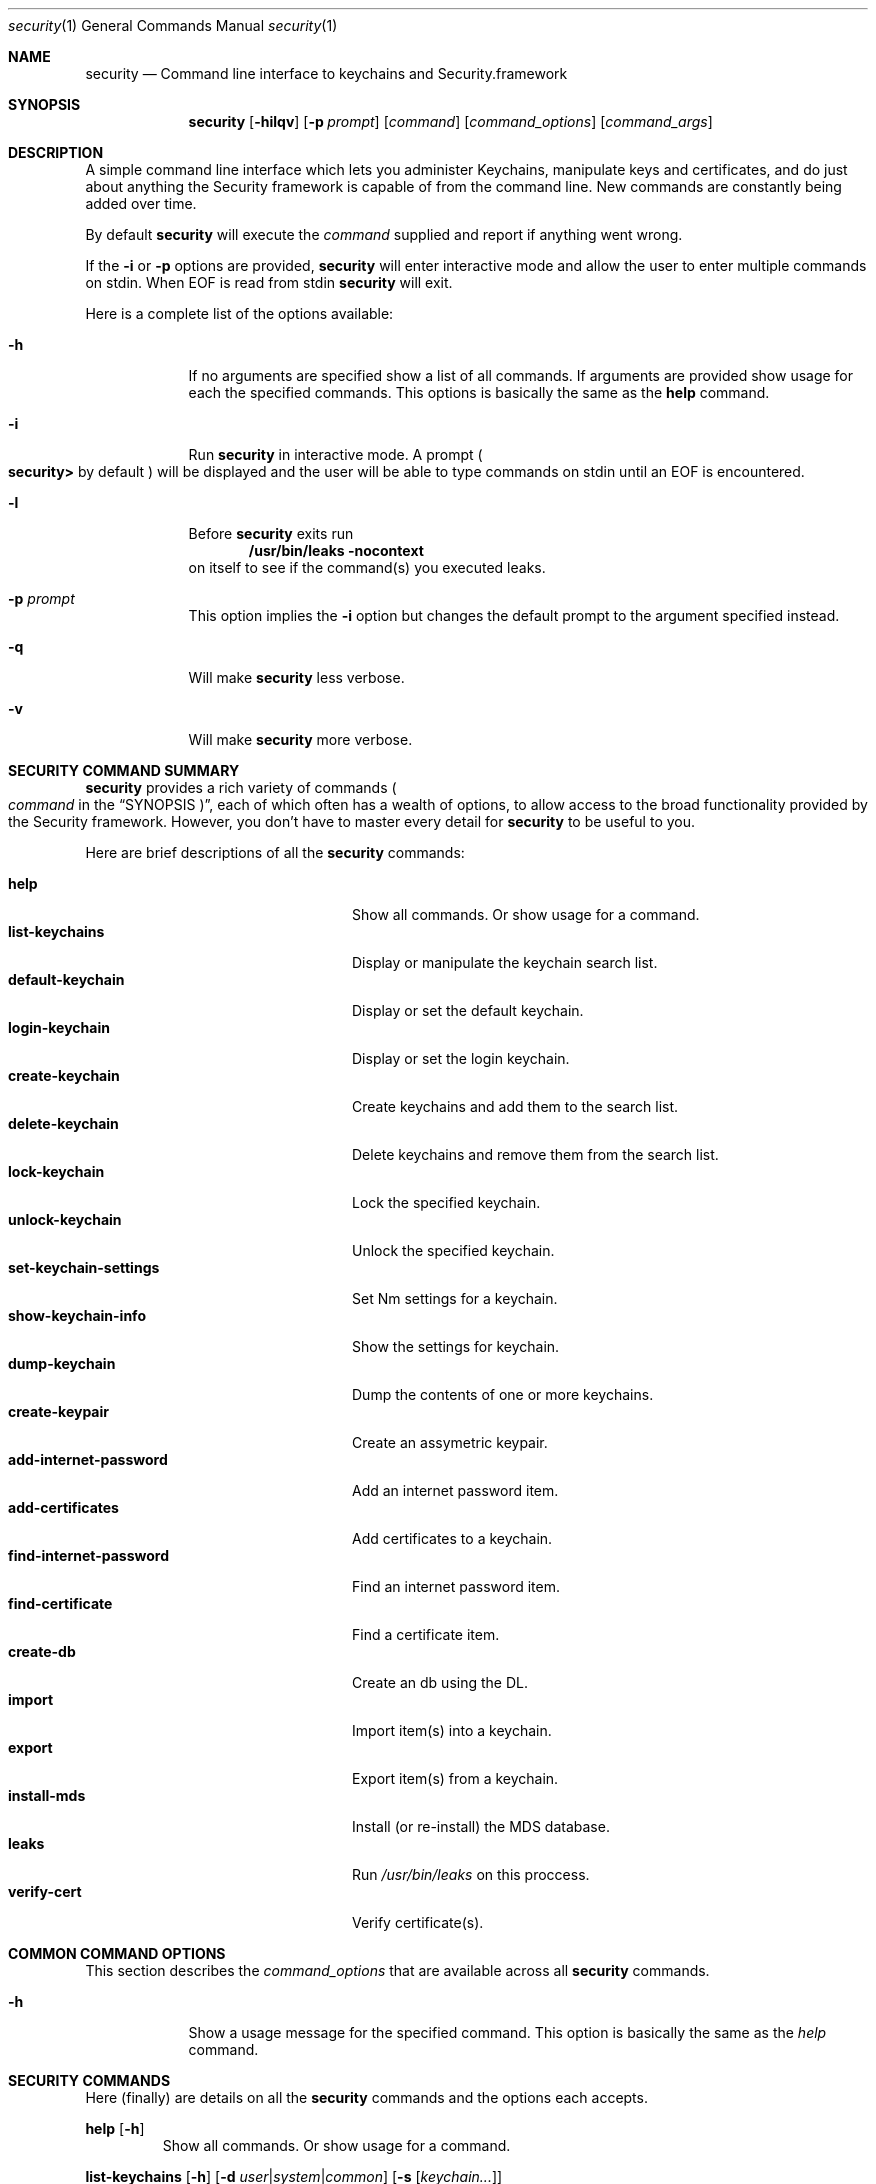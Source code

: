 .\"Modified from man(1) of FreeBSD, the NetBSD mdoc.template, and mdoc.samples.
.\"See Also:
.\"man mdoc.samples for a complete listing of options
.\"man mdoc for the short list of editing options
.Dd Tue May 06 2003               \" DATE 
.Dt security 1      \" Program name and manual section number 
.Os Darwin
.Sh NAME                 \" Section Header - required - don't modify 
.Nm security
.\" The following lines are read in generating the apropos(man -k) database. Use only key
.\" words here as the database is built based on the words here and in the .ND line. 
.\" Use .Nm macro to designate other names for the documented program.
.Nd Command line interface to keychains and Security.framework
.Sh SYNOPSIS             \" Section Header - required - don't modify
.Nm
.Op Fl hilqv             \" [-hilqv]
.Op Fl p Ar prompt       \" [-p prompt] 
.Op Ar command           \" [command]
.Op Ar command_options   \" [command_options]
.Op Ar command_args      \" [command_args]
.Sh DESCRIPTION          \" Section Header - required - don't modify
A simple command line interface which lets you administer Keychains,
manipulate keys and certificates, and do just about anything the
Security framework is capable of from the command line.  New commands
are constantly being added over time.
.Pp
By default
.Nm
will execute the
.Ar command
supplied and report if anything went wrong.
.Pp
If the
.Fl i
or
.Fl p
options are provided,
.Nm
will enter interactive mode and allow the user to enter multiple commands on stdin.  When EOF is read from stdin
.Nm
will exit.
.Pp
Here is a complete list of the options available:
.Bl -tag -width -indent
.It Fl h
If no arguments are specified show a list of all commands.  If arguments are provided show usage for each the specified commands.  This options is basically the same as the
.Nm help
command.
.It Fl i
Run
.Nm
in interactive mode.  A prompt 
.Po
.Li security>
by default
.Pc
will be displayed and the user will be able to type commands on stdin until an EOF is encountered.
.It Fl l
Before
.Nm
exits run
.Dl "/usr/bin/leaks -nocontext"
on itself to see if the command(s) you executed leaks.
.It Fl p Ar prompt
This option implies the
.Fl i
option but changes the default prompt to the argument specified instead.
.It Fl q
Will make
.Nm
less verbose.
.It Fl v
Will make
.Nm
more verbose.
.El                      \" Ends the list
.Pp
.Sh "SECURITY COMMAND SUMMARY"
.Nm
provides a rich variety of commands
.Po Ar command
in the
.Sx SYNOPSIS Pc Ns
, each of which often has a wealth of options, to allow access to
the broad functionality provided by the Security framework.  However,
you don't have to master every detail for
.Nm
to be useful to you.
.Pp
Here are brief descriptions of all the
.Nm
commands:
.Pp
.Bl -tag -width find-internet-password -compact
.It Nm help
Show all commands. Or show usage for a command.
.It Nm list-keychains
Display or manipulate the keychain search list.
.It Nm default-keychain
Display or set the default keychain.
.It Nm login-keychain
Display or set the login keychain.
.It Nm create-keychain
Create keychains and add them to the search list.
.It Nm delete-keychain
Delete keychains and remove them from the search list.
.It Nm lock-keychain
Lock the specified keychain.
.It Nm unlock-keychain
Unlock the specified keychain.
.It Nm set-keychain-settings
Set Nm settings for a keychain.
.It Nm show-keychain-info
Show the settings for keychain.
.It Nm dump-keychain
Dump the contents of one or more keychains.
.It Nm create-keypair
Create an assymetric keypair.
.It Nm add-internet-password
Add an internet password item.
.It Nm add-certificates
Add certificates to a keychain.
.It Nm find-internet-password
Find an internet password item.
.It Nm find-certificate
Find a certificate item.
.It Nm create-db
Create an db using the DL.
.It Nm import
Import item(s) into a keychain.
.It Nm export
Export item(s) from a keychain.
.It Nm install-mds
Install (or re-install) the MDS database.
.It Nm leaks
Run
.Pa /usr/bin/leaks
on this proccess.
.It Nm verify-cert
Verify certificate(s).
.El
.Sh "COMMON COMMAND OPTIONS"
This section describes the
.Ar command_options
that are available across all
.Nm
commands.
.Bl -tag -width -indent
.It Fl h
Show a usage message for the specified command.  This option is
basically the same as the
.Ar help
command.
.El
.Sh "SECURITY COMMANDS"
Here (finally) are details on all the
.Nm
commands and the options each accepts.
.Bl -item
.It
.Nm help
.Op Fl h
.Bl -item -offset -indent
Show all commands. Or show usage for a command.
.El
.It
.Nm list-keychains
.Op Fl h
.Op Fl d Ar user Ns | Ns Ar system Ns | Ns Ar common
.Op Fl s Op Ar keychain...
.Bl -item -offset -indent
Display or set the keychain search list.
.It
Options:
.Bl -tag -compact -width -indent
.It Fl d Ar user Ns | Ns Ar system Ns | Ns Ar common
Specify the preferences domain to be used.
.It Fl s
Set the search list to the specified keychains
.El
.El
.It
.Nm default-keychain
.Op Fl h
.Op Fl d Ar user Ns | Ns Ar system Ns | Ns Ar common
.Op Fl s Op Ar keychain
.Bl -item -offset -indent
Display or set the default keychain.
.It
Options:
.Bl -tag -compact -width -indent
.It Fl d Ar user Ns | Ns Ar system Ns | Ns Ar common
Specify the preferences domain to be used.
.It Fl s
Set the default keychain to the specified
.Ar keychain Ns .
Unset it if no keychain is specified.
.El
.El
.It
.Nm login-keychain
.Op Fl h
.Op Fl d Ar user Ns | Ns Ar system Ns | Ns Ar common
.Op Fl s Op Ar keychain
.Bl -item -offset -indent
Display or set the login keychain.
.It
Options:
.Bl -tag -compact -width -indent
.It Fl d Ar user Ns | Ns Ar system Ns | Ns Ar common
Specify the preferences domain to be used.
.It Fl s
Set the login keychain to the specified
.Ar keychain Ns .
Unset it if no keychain is specified.
.El
.El
.It
.Nm create-keychain
.Op Fl hP
.Op Fl p Ar password
.Op Ar keychain...
.Bl -item -offset -indent
Create keychains and add them to the search list.  If no keychains are specified the user is prompted for one.
Use of the -p option is insecure.
.It  
Options:
.Bl -tag -compact -width -indent-indent
.It Fl P
Prompt the user for a password using the SecurityAgent.
.It Fl p Ar password
Use
.Ar password
as the password for the keychains being created.
.El
.It
If neither
.Fl P
or
.Fl p Ar password
are specified the user is prompted for a password.
.El
.It
.Nm delete-keychain
.Op Fl h
.Op Ar keychain...
.Bl -item -offset -indent
Delete keychains and remove them from the search list.
.El
.It
.Nm lock-keychain
.Op Fl h
.Op Fl a Ns | Ns Ar keychain
.Bl -item -offset -indent
Lock
.Ar keychain Ns
\&. Or the default is none is specified.  If the
.Fl a
options is specified all keychains are locked.
.El
.It
.Nm unlock-keychain
.Op Fl hu
.Op Fl p Ar password
.Op Ar keychain
.Bl -item -offset -indent
Unlock
.Ar keychain Ns
\&. Or the default is none is specified.
.El
.It
.Nm set-keychain-settings
.Op Fl hlu
.Op Fl t Ar timeout
.Op Ar keychain
.Bl -item -offset -indent
Set settings for
.Ar keychain Ns
\&. Or the default is none is specified.
.Bl -tag -compact -width -indent-indent
.It Fl l 
Lock keychain when the system sleeps
.It Fl u 
Lock keychain after certain period of time specified using
.Fl t Ns
\&.
.It Fl t Ar timeout
Automatically lock keychain after
.Ar timeout
seconds of inactivity.
.El
.El
.It
.Nm show-keychain-info
.Op Fl h
.Bl -item -offset -indent
Show the settings for keychain.
.El
.It
.Nm dump-keychain
.Op Fl adhir
.Bl -item -offset -indent
Dump the contents of one or more keychains.
.Bl -tag -compact -width -indent-indent
.It Fl a
Dump acl of items.
.It Fl d
Dump cleartext data of items.
.It Fl i
Interactive acl editing mode.
.It Fl r
Dump raw (possibly ciphertext) data of items.
.El
.El
.It
.Nm create-keypair
.Op Fl h
.Op Fl a Ar alg
.Op Fl s Ar size
.Op Fl f Ar from_date
.Op Fl t Ar to_date
.Op Fl v Ar days
.Op Fl k Ar keychain
.Op Fl n Ar name
.Op Fl A Ns | Ns Fl T Ar app1:app2:...
.Bl -item -offset -indent
Create an asymmetric keypair.
.El
.It
.Nm add-internet-password
.Op Fl h
.Op Fl a Ar account_name
.Op Fl d Ar security_domain
.Op Fl p Ar path
.Op Fl P Ar port
.Op Fl r Ar protocol
.Op Fl s Ar server_name
.Op Fl t Ar authentication_type
.Op Fl w Ar password_data
.Op Ar keychain
.Bl -item -offset -indent
Add an internet password item.
.El
.It
.Nm add-certificates
.Op Fl h
.Op Fl k Ar keychain
.Ar file...
.Bl -item -offset -indent
Add certficates contained in the specified
.Ar files
to the default keychain.  The files must contain one DER encoded X509 certificate each.
.Bl -tag -compact -width -indent-indent
.It Fl k Ar keychain
Use
.Ar keychain
rather than the default keychain.
.El
.El
.It
.Nm find-internet-password
.Op Fl gh
.Op Fl a Ar account_name
.Op Fl d Ar security_domain
.Op Fl p Ar path
.Op Fl P Ar port
.Op Fl r Ar protocol
.Op Fl s Ar server_name
.Op Fl t Ar authentication_type
.Op Ar keychain...
.Bl -item -offset -indent
Find an internet password item.
.El
.It
.Nm find-certificate
.Op Fl ahmp
.Op Fl e Ar email_address
.Op Ar keychain...
.Bl -item -offset -indent
Find a certificate item.  If no
.Ar keychain
arguments are provided,
.Nm
will search the default search list.
.It
Options:
.Bl -tag -compact -width -indent
.It Fl a
Find all matching certificates, not just the first one.
.It Fl g Ar dl Ns | Ns Ar cspdl
Use the AppleDL (default) or AppleCspDL
.It Fl e Ar email_address
Match on "email_address" when searching.
.It Fl m
Show the email addresses in the certificate.
.It Fl p
Output certificate in pem form.  The default is to dump the attributes and keychain the cert is in.
.El
.It
.Sy Examples
.Bl -tag -width -indent
.Dl security> find-certificate -a -p > allcerts.pem
Exports all certificates from all keychains into a pem file called allcerts.pem.
.Dl security> find-certificate -a -e me@foo.com -p > certs.pem
Exports all certificates from all keychains with the email address
mb@foo.com into a pem file called certs.pem.
.El
.El
.It
.Nm create-db
.Op Fl aho0
.Op Fl g Ar dl Ns | Ns Ar cspdl
.Op Fl m Ar mode
.Op Ar name
.Bl -item -offset -indent
Create an db using the DL.  If
.Ar name
isn't provided
.Nm
will prompt the user to type a name.
.It
Options:
.Bl -tag -compact -width -indent-indent
.It Fl a
Turn off autocommit
.It Fl g Ar dl Ns | Ns Ar cspdl
Use the AppleDL (default) or AppleCspDL
.It Fl m Ar mode
Set the file permissions to
.Ar mode Ns
\&.
.It Fl o
Force using openparams argument
.It Fl 0
Force using version 0 openparams
.El
.It
.Sy Examples
.Bl -tag -width -indent
.Dl security> create-db -m 0644 test.db
.Dl security> create-db -g cspdl -a test2.db
.El
.\"new import/export commands.
.El
.It
.Nm export
.Op Fl k Ar keychain
.Op Fl t Ar item_type
.Op Fl f Ar item_format
.Op Fl w
.Op Fl p Ar item_format
.Op Fl P Ar passphrase
.Op Fl o Ar outfile
.Bl -item -offset -indent
Export one or more items from a keychain to one of a number of external representations.  If
.Ar keychain
isn't provided, items will be exported from the user's default keychain.
.It
Options:
.Bl -tag -compact -width -indent-indent
.It Fl k Ar keychain
Specify keychain from which item(s) will be exported. 
.It Fl t Ar item_type
Specify the type of items to export. Possible types are certs, allKeys, pubKeys, privKeys, identities, and all. The default is all. An identity consists of both a certificate and the corresponding provate key. 
.It Fl f Ar item_format
Specify the format of the exported data. Possible formats are openssl, bsafe, pkcs7, pkcs8, pkcs12, x509, and pemseq. The default is pemseq if more than one item is being exported. The default is openssl if one key is being exported. The default is x509 if one certificate is being exported.
.It Fl w
Specifies that private keys are to be wrapped on export. 
.It Fl p 
Specifies that PEM armour is to be applied to the output data.
.It Fl P Ar passphrase
Specify the wrapping passphrase immediately. The default is to obtain a secure passphrase via GUI.
Use of the -P option is unsecure.
.It Fl o Ar outfile
Write the output data to 
.Ar outfile Ns
\&. Default is to write data to stdout. 
.El
.It
.Sy Examples
.Bl -tag -width -indent
.Dl security> export -k login.keychain -t certs -o /tmp/certs.pem
.Dl security> export -k newcert.keychain -t identities -f pkcs12 -o /tmp/mycerts.p12
.El
.\"marker.
.El
.It
.Nm import
inputfile
.Op Fl k Ar keychain
.Op Fl t Ar item_type
.Op Fl f Ar item_format
.Op Fl w
.Op Fl P Ar passphrase
.Bl -item -offset -indent
Import one or more items from 
.Ar inputfile Ns
\& into a keychain. If
.Ar keychain
isn't provided, items will be imported into the user's default keychain.
.It
Options:
.Bl -tag -compact -width -indent-indent
.It Fl k Ar keychain
Specify keychain into which item(s) will be imported. 
.It Fl t Ar item_type
Specify the type of items to import. Possible types are cert, pub, priv, session, cert, and agg. Pub, priv, and session refer to keys; agg is one of the aggregate types (pkcs12 and PEM sequence). The command can often figure out what item_type an item contains based in the filename and/or item_format.
.It Fl f Ar item_format
Specify the format of the exported data. Possible formats are openssl, bsafe, raw, pkcs7, pkcs8, pkcs12, x509, and pemseq. The command can often figure out what format an item is in based in the filename and/or item_type. 
.It Fl w
Specifies that private keys are wrapped and must be unwrapped on import. 
.It Fl P Ar passphrase
Specify the unwrapping passphrase immediately. The default is to obtain a secure passphrase via GUI.
Use of the -P option is unsecure.
.El
.It
.Sy Examples
.Bl -tag -width -indent
.Dl security> import /tmp/certs.pem -k 
.Dl security> import /tmp/mycerts.p12 -t agg -k newcert.keychain
.Dl security> import /tmp/mycerts.p12 -f pkcs12 -k newcert.keychain
.El
.\"end of new import/export commands.
.It
.Nm install-mds
.Bl -item -offset -indent
Install (or re-install) the Module Directory Services (MDS) database. This is a system tool which is not normally used by users. There are no options. 
.El
.It
.Nm leaks
.Op Fl h
.Op Fl cycles
.Op Fl nocontext
.Op Fl nostacks
.Op Fl exclude Ar symbol
.Bl -item -offset -indent
Run
.Li /usr/bin/leaks
on this proccess.  This is to help find memory leaks after running
certain commands.
.It
Options:
.Bl -tag -compact -width -indent-indent
.It Fl cycles
Use a stricter algorithm (See
.Xr leaks 1
for details).
.It Fl nocontext
Withhold the hex dumps of the leaked memory.
.It Fl nostacks
Don't show stack traces of leaked memory.
.It Fl exclude Ar symbol
Ignore leaks called from
.Ar symbol Ns .
.El
.El
.It
.Nm verify-cert
.Op Fl c Ar certFile
.Op Fl r Ar rootCertFile
.Op Fl p Ar policy
.Op Fl d Ar date
.Op Fl n Ar name
.Op Fl L
.Op Fl q
.Op Fl C
.Bl -item -offset -indent
Verify one or more certificates.
.It
Options:
.Bl -tag -compact -width -indent-indent
.It Fl c Ar certFile
Certificate to verify, in DER or PEM format. Can be specified more than once; leaf certificate has to be specified first.
.It Fl r Ar rootCertFile
Root certificate, in DER or PEM format. Can be specified more than once. If not specified, the system anchor certificates are used.
.It Fl p Ar policy
Specify verification policy (ssl, smime, codeSign, IPSec, basic, eap, appleID, timestamping, revocation). Default is basic.
.It Fl d Ar date
Date to set for verification. Specified in the format of YYYY-MM-DD-hh:mm:ss (time optional). e.g: 2016-04-25-15:59:59 for April 25, 2016 at 3:59:59 pm in GMT
.It Fl n Ar name
Specify name for the policy (ssl, IPSec, smime).
.It Fl L
Use local certificates only. If an issuing CA certificate is missing, this option will avoid accessing the network to fetch it.
.It Fl q
Quiet, no stdout or stderr.
.It Fl C
Set to client-side. Otherwise, defaults to server.
.El
.It
.Sy Examples
.Bl -tag -width -indent
.Dl security> verify-cert -r serverbasic.crt
.El
.Sh ENVIRONMENT      \" May not be needed
.Bl -tag -width -indent
.It Ev MallocStackLogging
When using the
.Nm leaks
command or the
.Fl l
option it's probably a good idea to set this environment variable before
.Nm
is started.  Doing so will allow leaks to display symbolic backtraces.
.El                      
.Sh FILES
.Bl -tag -width -indent
.It Pa ~/Library/Preferences/com.apple.security.plist
.Pp
Propertylist file containing the current users default keychain and keychain search list.
.It Pa /Library/Preferences/com.apple.security.plist
.Pp
Propertylist file containing the system default keychain and keychain search list.  This is used by processes started at boottime, or those requesting to use the system search domain, such as system daemons.
.It Pa /Library/Preferences/com.apple.security-common.plist
.Pp
Propertylist file containing the a common keychain search list which is appended to every users searchlist and to the system search list as well.
.El
.Sh SEE ALSO 
.\" List links in ascending order by section, alphabetically within a section.
.\" Please do not reference files that do not exist without filing a bug report
.Xr certtool 1 ,
.Xr leaks 1
.\" .Xr systemkeychain 8 
.Sh HISTORY
.Nm
was first introduced in Mac OS X version 10.3
.Sh AUTHORS
.An "Michael Brouwer"
.Sh BUGS
.Nm
still needs a lot more commands before it can be considered complete.
In particular it should someday supersede both the
.Li certtool
and
.Li systemkeychain
commands.
